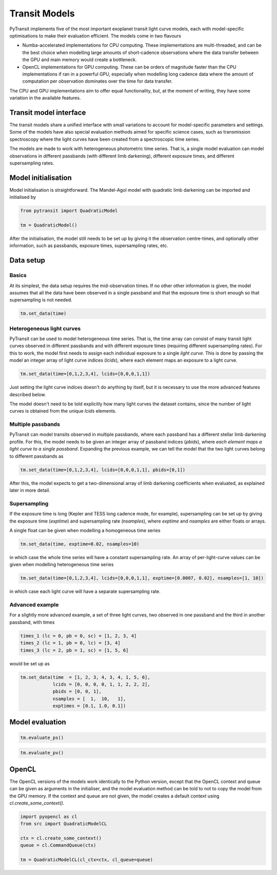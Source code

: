 Transit Models
==============

PyTransit implements five of the most important exoplanet transit light curve models, each with
model-specific optimisations to make their evaluation efficient. The models come in two flavours

- Numba-accelerated implementations for CPU computing. These implementations are multi-threaded,
  and can be the best choice when modelling large amounts of short-cadence observations where the
  data transfer between the GPU and main memory would create a bottleneck.

- OpenCL implementations for GPU computing. These can be orders of magnitude faster than the CPU
  implementations if ran in a powerful GPU, especially when modelling long cadence data where
  the amount of computation per observation dominates over the time for data transfer.

The CPU and GPU implementations aim to offer equal functionality, but, at the moment of writing,
they have some variation in the available features.

Transit model interface
-----------------------

The transit models share a unified interface with small variations to account for model-specific parameters
and settings. Some of the models have also special evaluation methods aimed for specific science
cases, such as transmission spectroscopy where the light curves have been created from a spectroscopic
time series.

The models are made to work with heterogeneous photometric time series. That is, a single model
evaluation can model observations in different passbands (with different limb darkening),
different exposure times, and different supersampling rates.

Model initialisation
--------------------

Model initialisation is straightforward. The Mandel-Agol model with quadratic limb darkening can be
imported and initialised by

.. code-block:: python

    from pytransit import QuadraticModel

    tm = QuadraticModel()

After the initialisation, the model still needs to be set up by giving it the observation centre-times,
and optionally other information, such as passbands, exposure times, supersampling rates, etc.

Data setup
----------

Basics
******

At its simplest, the data setup requires the mid-observation times. If no other other information is
given, the model assumes that all the data have been observed in a single passband and that the
exposure time is short enough so that supersampling is not needed.

.. code-block:: python

    tm.set_data(time)

Heterogeneous light curves
**************************

PyTransit can be used to model heterogeneous time series. That is, the time array can consist of many transit light curves
observed in different passbands and with different exposure times (requiring different supersampling rates). For this to
work, the model first needs to assign each individual exposure to a single *light curve*. This is done by passing the
model an integer array of light curve indices (`lcids`), where each element maps an exposure to a light curve.

.. code-block:: python

    tm.set_data(time=[0,1,2,3,4], lcids=[0,0,0,1,1])

Just setting the light curve indices doesn't do anything by itself, but it is necessary to use the more advanced features
described below.

The model doesn't need to be told explicitly how many light curves the dataset contains, since the number
of light curves is obtained from the unique `lcids` elements.

Multiple passbands
******************

PyTransit can model transits observed in multiple passbands, where each passband has a different stellar limb darkening
profile. For this, the model needs to be given an integer array of passband indices (`pbids`), where *each element maps*
*a light curve to a single passband*. Expanding the previous example, we can tell the model that the two light curves
belong to different passbands as

.. code-block:: python

    tm.set_data(time=[0,1,2,3,4], lcids=[0,0,0,1,1], pbids=[0,1])

After this, the model expects to get a two-dimensional array of limb darkening coefficients when evaluated, as explained
later in more detail.

Supersampling
*************

If the exposure time is long (Kepler and TESS long cadence mode, for example), supersampling can
be set up by giving the exposure time (`exptime`) and supersampling rate (`nsamples`), where `exptime` and `nsamples`
are either floats or arrays.

A single float can be given when modelling a homogeneous time series

.. code-block:: python

    tm.set_data(time, exptime=0.02, nsamples=10)

in which case the whole time series will have a constant supersampling rate. An array of per-light-curve values can be
given when modelling heterogeneous time series

.. code-block:: python

    tm.set_data(time=[0,1,2,3,4], lcids=[0,0,0,1,1], exptime=[0.0007, 0.02], nsamples=[1, 10])

in which case each light curve will have a separate supersampling rate.

Advanced example
****************

For a slightly more advanced example, a set of three light curves, two observed in one passband and the third in another
passband, with times

.. code-block:: python

    times_1 (lc = 0, pb = 0, sc) = [1, 2, 3, 4]
    times_2 (lc = 1, pb = 0, lc) = [3, 4]
    times_3 (lc = 2, pb = 1, sc) = [1, 5, 6]

would be set up as

.. code-block:: python

    tm.set_data(time  = [1, 2, 3, 4, 3, 4, 1, 5, 6],
                lcids = [0, 0, 0, 0, 1, 1, 2, 2, 2],
                pbids = [0, 0, 1],
                nsamples = [  1,  10,   1],
                exptimes = [0.1, 1.0, 0.1])


Model evaluation
----------------

.. code-block:: python

    tm.evaluate_ps()

.. code-block:: python

    tm.evaluate_pv()

OpenCL
------

The OpenCL versions of the models work identically to the Python version, except
that the OpenCL context and queue can be given as arguments in the initialiser, and the model evaluation method can be
told to not to copy the model from the GPU memory. If the context and queue are not given, the model creates a default
context using `cl.create_some_context()`.

.. code-block:: python

    import pyopencl as cl
    from src import QuadraticModelCL

    ctx = cl.create_some_context()
    queue = cl.CommandQueue(ctx)

    tm = QuadraticModelCL(cl_ctx=ctx, cl_queue=queue)
